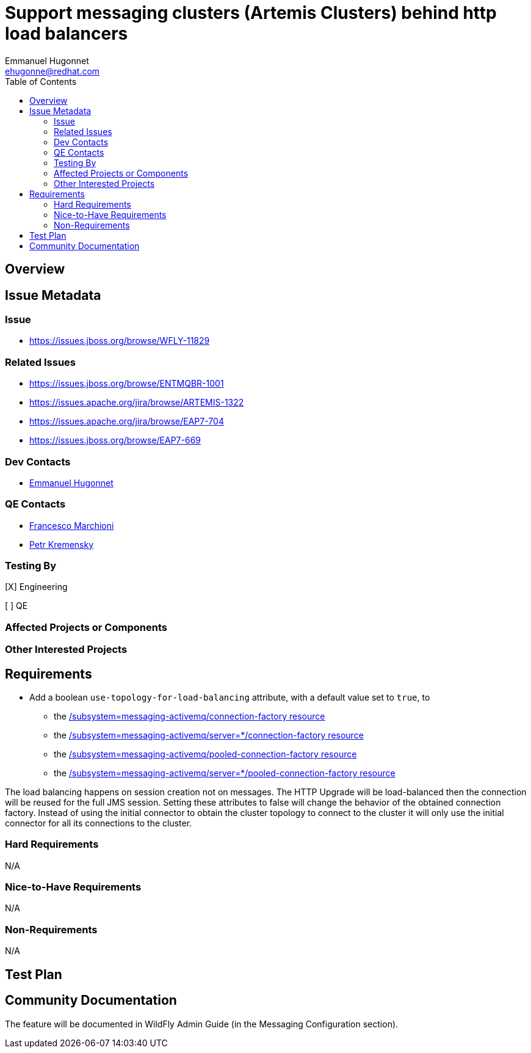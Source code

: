 = Support messaging clusters (Artemis Clusters) behind http load balancers
:author:            Emmanuel Hugonnet
:email:             ehugonne@redhat.com
:toc:               left
:icons:             font
:keywords:          messaging,jms,load-balancer
:idprefix:
:idseparator:       -

== Overview

== Issue Metadata

=== Issue

* https://issues.jboss.org/browse/WFLY-11829

=== Related Issues

* https://issues.jboss.org/browse/ENTMQBR-1001
* https://issues.apache.org/jira/browse/ARTEMIS-1322
* https://issues.apache.org/jira/browse/EAP7-704
* https://issues.jboss.org/browse/EAP7-669

=== Dev Contacts

* mailto:{email}[{author}]

=== QE Contacts

* mailto:fmarchio@redhat.com[Francesco Marchioni]
* mailto:pkremens@redhat.com[Petr Kremensky]

=== Testing By
// Put an x in the relevant field to indicate if testing will be done by Engineering or QE.
// Discuss with QE during the Kickoff state to decide this
[X] Engineering

[ ] QE

=== Affected Projects or Components

=== Other Interested Projects

== Requirements

* Add a boolean `use-topology-for-load-balancing` attribute, with a default value set to `true`, to
- the https://wildscribe.github.io/WildFly/16.0/subsystem/messaging-activemq/connection-factory/[/subsystem=messaging-activemq/connection-factory resource]
- the https://wildscribe.github.io/WildFly/16.0/subsystem/messaging-activemq/server/connection-factory[/subsystem=messaging-activemq/server=*/connection-factory resource]
- the https://wildscribe.github.io/WildFly/16.0/subsystem/messaging-activemq/pooled-connection-factory/[/subsystem=messaging-activemq/pooled-connection-factory resource]
- the https://wildscribe.github.io/WildFly/16.0/subsystem/messaging-activemq/server/pooled-connection-factory/[/subsystem=messaging-activemq/server=*/pooled-connection-factory resource]

The load balancing happens on session creation not on messages. The HTTP Upgrade will be load-balanced then the connection will be reused for the full JMS session.
Setting these attributes to false will change the behavior of the obtained connection factory. Instead of using the initial connector to obtain the cluster topology to connect to the cluster it will only use the initial connector for all its connections to the cluster.

=== Hard Requirements

N/A

=== Nice-to-Have Requirements

N/A

=== Non-Requirements

N/A

== Test Plan

== Community Documentation
The feature will be documented in WildFly Admin Guide (in the Messaging Configuration section).
